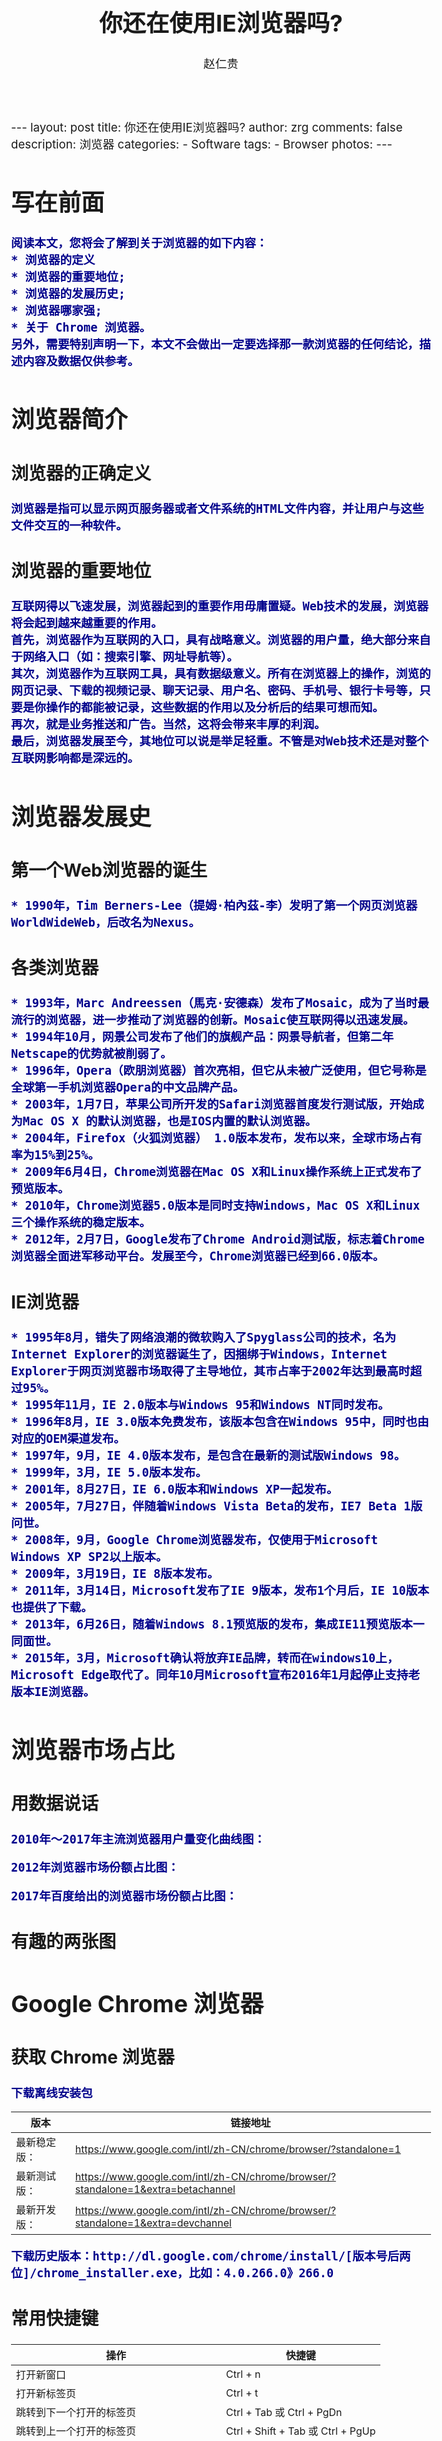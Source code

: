 #+TITLE:     你还在使用IE浏览器吗?
#+AUTHOR:    赵仁贵
#+EMAIL:     zrg1390556487@gmail.com
#+LANGUAGE:  cn
#+OPTIONS:   H:3 num:nil toc:nil \n:nil @:t ::t |:t ^:nil -:t f:t *:t <:t
#+OPTIONS:   TeX:t LaTeX:t skip:nil d:nil todo:t pri:nil tags:not-in-toc
#+INFOJS_OPT: view:plain toc:t ltoc:t mouse:underline buttons:0 path:http://cs3.swfc.edu.cn/~20121156044/.org-info.js />
#+HTML_HEAD: <link rel="stylesheet" type="text/css" href="http://cs3.swfu.edu.cn/~20121156044/.org-manual.css" />
#+HTML_HEAD: <style>body {font-size:14pt} code {font-weight:bold;font-size:100%; color:darkblue}</style>
#+EXPORT_SELECT_TAGS: export
#+EXPORT_EXCLUDE_TAGS: noexport
#+LINK_UP:   
#+LINK_HOME: 
#+XSLT:
#+BEGIN_EXPORT HTML
---
layout: post
title: 你还在使用IE浏览器吗?
author: zrg
comments: false
description: 浏览器
categories:
- Software
tags:
- Browser
photos:
---
#+END_EXPORT
 
# (setq org-export-html-use-infojs nil)
# (setq org-export-html-style nil)

* 写在前面
: 阅读本文，您将会了解到关于浏览器的如下内容：
: * 浏览器的定义
: * 浏览器的重要地位;
: * 浏览器的发展历史;
: * 浏览器哪家强;
: * 关于 Chrome 浏览器。
: 另外，需要特别声明一下，本文不会做出一定要选择那一款浏览器的任何结论，描述内容及数据仅供参考。
* 浏览器简介
** 浏览器的正确定义
: 浏览器是指可以显示网页服务器或者文件系统的HTML文件内容，并让用户与这些文件交互的一种软件。
** 浏览器的重要地位
: 互联网得以飞速发展，浏览器起到的重要作用毋庸置疑。Web技术的发展，浏览器将会起到越来越重要的作用。
: 首先，浏览器作为互联网的入口，具有战略意义。浏览器的用户量，绝大部分来自于网络入口（如：搜索引擎、网址导航等）。
: 其次，浏览器作为互联网工具，具有数据级意义。所有在浏览器上的操作，浏览的网页记录、下载的视频记录、聊天记录、用户名、密码、手机号、银行卡号等，只要是你操作的都能被记录，这些数据的作用以及分析后的结果可想而知。
: 再次，就是业务推送和广告。当然，这将会带来丰厚的利润。
: 最后，浏览器发展至今，其地位可以说是举足轻重。不管是对Web技术还是对整个互联网影响都是深远的。
* 浏览器发展史
** 第一个Web浏览器的诞生
: * 1990年，Tim Berners-Lee（提姆·柏內茲-李）发明了第一个网页浏览器WorldWideWeb，后改名为Nexus。
** 各类浏览器
: * 1993年，Marc Andreessen（馬克·安德森）发布了Mosaic，成为了当时最流行的浏览器，进一步推动了浏览器的创新。Mosaic使互联网得以迅速发展。
: * 1994年10月，网景公司发布了他们的旗舰产品：网景导航者，但第二年Netscape的优势就被削弱了。
: * 1996年，Opera（欧朋浏览器）首次亮相，但它从未被广泛使用，但它号称是全球第一手机浏览器Opera的中文品牌产品。
: * 2003年，1月7日，苹果公司所开发的Safari浏览器首度发行测试版，开始成为Mac OS X 的默认浏览器，也是IOS内置的默认浏览器。
: * 2004年，Firefox（火狐浏览器） 1.0版本发布，发布以来，全球市场占有率为15%到25%。
: * 2009年6月4日，Chrome浏览器在Mac OS X和Linux操作系统上正式发布了预览版本。
: * 2010年，Chrome浏览器5.0版本是同时支持Windows，Mac OS X和Linux三个操作系统的稳定版本。
: * 2012年，2月7日，Google发布了Chrome Android测试版，标志着Chrome浏览器全面进军移动平台。发展至今，Chrome浏览器已经到66.0版本。
** IE浏览器
: * 1995年8月，错失了网络浪潮的微软购入了Spyglass公司的技术，名为Internet Explorer的浏览器诞生了，因捆绑于Windows，Internet Explorer于网页浏览器市场取得了主导地位，其市占率于2002年达到最高时超过95%。
: * 1995年11月，IE 2.0版本与Windows 95和Windows NT同时发布。
: * 1996年8月，IE 3.0版本免费发布，该版本包含在Windows 95中，同时也由对应的OEM渠道发布。
: * 1997年，9月，IE 4.0版本发布，是包含在最新的测试版Windows 98。
: * 1999年，3月，IE 5.0版本发布。
: * 2001年，8月27日，IE 6.0版本和Windows XP一起发布。
: * 2005年，7月27日，伴随着Windows Vista Beta的发布，IE7 Beta 1版问世。
: * 2008年，9月，Google Chrome浏览器发布，仅使用于Microsoft Windows XP SP2以上版本。
: * 2009年，3月19日，IE 8版本发布。
: * 2011年，3月14日，Microsoft发布了IE 9版本，发布1个月后，IE 10版本也提供了下载。
: * 2013年，6月26日，随着Windows 8.1预览版的发布，集成IE11预览版本一同面世。
: * 2015年，3月，Microsoft确认将放弃IE品牌，转而在windows10上，Microsoft Edge取代了。同年10月Microsoft宣布2016年1月起停止支持老版本IE浏览器。
* 浏览器市场占比
** 用数据说话
: 2010年～2017年主流浏览器用户量变化曲线图：
[[../../../../../assets/images/browser2010-2017.jpg]]
: 2012年浏览器市场份额占比图：
[[../../../../../assets/images/Web-browser_usage.png]]
: 2017年百度给出的浏览器市场份额占比图：
[[../../../../../assets/images/Web-browser_usage2.jpg]]
** 有趣的两张图
[[../../../../../assets/images/browser01.jpeg]]

[[../../../../../assets/images/browser02.jpg]]
* Google Chrome 浏览器
** 获取 Chrome 浏览器
: 下载离线安装包
| 版本         | 链接地址                                                                         |
|--------------+----------------------------------------------------------------------------------|
| 最新稳定版： | https://www.google.com/intl/zh-CN/chrome/browser/?standalone=1                   |
| 最新测试版： | https://www.google.com/intl/zh-CN/chrome/browser/?standalone=1&extra=betachannel |
| 最新开发版： | https://www.google.com/intl/zh-CN/chrome/browser/?standalone=1&extra=devchannel  |
: 下载历史版本：http://dl.google.com/chrome/install/[版本号后两位]/chrome_installer.exe，比如：4.0.266.0》266.0 
** 常用快捷键
| 操作                                     | 快捷键                            |
|------------------------------------------+-----------------------------------|
| 打开新窗口                               | Ctrl + n                          |
| 打开新标签页                             | Ctrl + t                          |
| 跳转到下一个打开的标签页                 | Ctrl + Tab 或 Ctrl + PgDn         |
| 跳转到上一个打开的标签页                 | Ctrl + Shift + Tab 或 Ctrl + PgUp |
| 打开当前标签页浏览记录中记录的上一个页面 | Alt + 向左箭头键                  |
| 打开当前标签页浏览记录中记录的下一个页面 | Alt + 向右箭头键                  |
| 关闭当前标签页                           | Ctrl + w 或 Ctrl + F4             |
| 跳转到地址栏                             | Ctrl + l                          |
| 开启或关闭全屏模式                       | F11                               |
| 在新的后台标签页中打开链接               | 按住 Ctrl 键的同时点击链接        |
: 小提示：以上是Chrome浏览器的常用快捷键。因为每个人使用的浏览器不一样，具体参考对应的浏览器官方文档。
** 扩展推荐
*** 广告终结者
: 推荐指数：★★★★★
: 推荐理由：去除网页上烦人的广告，还用户一个清新的上网界面。如：Firefox（火狐）浏览器有Adblock Plus
*** Nimbus Screenshot
: 推荐指数：★★★★  
: 推荐理由：优秀的网页截图工具。
*** Nimbus Note
: 推荐指数：★★★☆
: 推荐理由：快速记录网页浏览笔记。
*** 划词翻译
: 推荐指数：★★★☆
: 推荐理由：中英文翻译利器，可选择翻译引擎。
*** Vimium
: 推荐指数：★★★★☆
: 推荐理由：效率利器，可以让您告别您的鼠标。推荐指数只有4星半，是因为该插件一般只有开发人员或运维人员会使用，当然也不排除其他感兴趣者。
*** Wappalyzer
: 推荐指数：★★★☆
: 推荐理由：网站技术分析，对于 Web 开发人员还是很适用的。
*** SwitchyOmega
: 推荐指数：★★★★★
: 推荐理由：适用于中国大陆用户，配合代理服务器使用。原因大家都知道，这里不做解释。
*** Charset
: 推荐指数：★★★★★
: 推荐理由：自chrome版本55.0开始，不再支持设置网页内容编码，此时可以使用该插件设置。
*** EverSync
: 推荐指数：★★★★☆
: 推荐理由：用于书签同步。

: 如果您有更完美的插件，请在评论中写出，期待您的分享。
*** 搜索小技巧
**** 双引号：完全匹配 
: “云南天成科技”，返回完全匹配的结果。
**** 减号：筛选
: "mysql foreign key" - "nodejs"：要求Google返回含有mysql foreign key但不存在nodejs的文章。  
**** 星号：通配符
: "云南天成科技 *"，返回所有已知的关于云南天成科技的结果。
**** 站内搜索
: site:www.tzyun.com "天智云"，返回对应站点内所有包含天智云的结果
   
** 问题解决
*** windows 下安装 chrome 错误，错误代码：0xa0430721
: 解决：完全卸载chrome。
: 1）清理注册表，可以通过新建注册文件来清理注册表内容，参考资料： http://blog.csdn.net/libaineu2004/article/details/45533299 
: 2）删除chrome目录 
: 3）重启计算机 
: 4）再次运行安装，问题得到解决 
*** 解决安装Chrome 66版本以后，不能拖拽安装扩展问题
: 1.Windows： 
: 
: 2.Mac OS X： 
: 
: 3.Linux： 
: $ touch custom_policies.json 
#+BEGIN_SRC js
{ 

"ExtensionInstallSources": [ 
    "*://*/*" 
  ] 
} 
#+END_SRC
: $ sudo mkdir ­p /etc/opt/chrome/policies/recommended 
: $ sudo mv custom_policies.json /etc/opt/chrome/policies/recommended/ 
: 最后打开 Chrome 的 chrome://policy 页面,点击左上方的按钮重新加载策略信息便可令 
: 设置即时生效。 
: 参考：https://www.tuicool.com/articles/fUJB7v 
